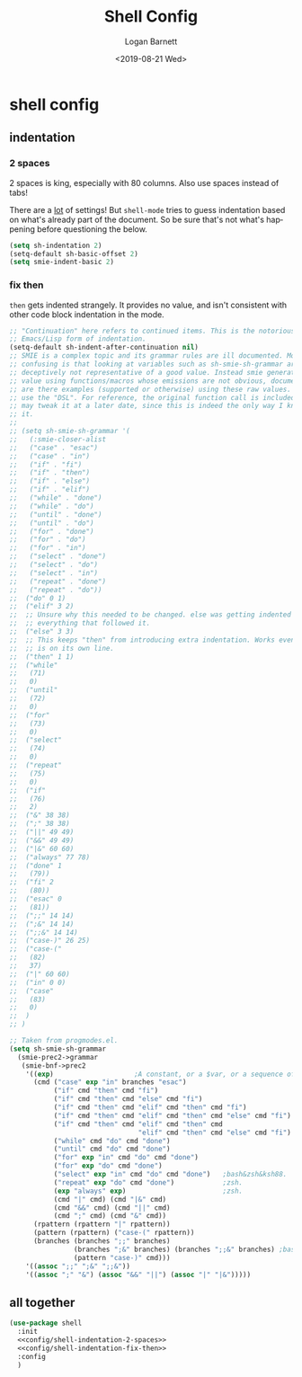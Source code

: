 #+title:     Shell Config
#+author:    Logan Barnett
#+email:     logustus@gmail.com
#+date:      <2019-08-21 Wed>
#+language:  en
#+file_tags: config shell
#+tags:

* shell config
** indentation
*** 2 spaces
2 spaces is king, especially with 80 columns. Also use spaces instead of
tabs!

There are a _lot_ of settings! But =shell-mode= tries to guess indentation based
on what's already part of the document. So be sure that's not what's happening
before questioning the below.

#+name: config/shell-indentation-2-spaces
#+begin_src emacs-lisp :tangle yes :results none
(setq sh-indentation 2)
(setq-default sh-basic-offset 2)
(setq smie-indent-basic 2)
#+end_src
*** fix then

=then= gets indented strangely. It provides no value, and isn't consistent with
other code block indentation in the mode.

#+name: config/shell-indentation-fix-then
#+begin_src emacs-lisp :tangle yes :results none
;; "Continuation" here refers to continued items. This is the notorious
;; Emacs/Lisp form of indentation.
(setq-default sh-indent-after-continuation nil)
;; SMIE is a complex topic and its grammar rules are ill documented. More
;; confusing is that looking at variables such as sh-smie-sh-grammar are
;; deceptively not representative of a good value. Instead smie generates this
;; value using functions/macros whose emissions are not obvious, documented, nor
;; are there examples (supported or otherwise) using these raw values. One must
;; use the "DSL". For reference, the original function call is included but I
;; may tweak it at a later date, since this is indeed the only way I know to do
;; it.
;;
;; (setq sh-smie-sh-grammar '(
;;   (:smie-closer-alist
;;   ("case" . "esac")
;;   ("case" . "in")
;;   ("if" . "fi")
;;   ("if" . "then")
;;   ("if" . "else")
;;   ("if" . "elif")
;;   ("while" . "done")
;;   ("while" . "do")
;;   ("until" . "done")
;;   ("until" . "do")
;;   ("for" . "done")
;;   ("for" . "do")
;;   ("for" . "in")
;;   ("select" . "done")
;;   ("select" . "do")
;;   ("select" . "in")
;;   ("repeat" . "done")
;;   ("repeat" . "do"))
;;  ("do" 0 1)
;;  ("elif" 3 2)
;;  ;; Unsure why this needed to be changed. else was getting indented out, and
;;  ;; everything that followed it.
;;  ("else" 3 3)
;;  ;; This keeps "then" from introducing extra indentation. Works even when then
;;  ;; is on its own line.
;;  ("then" 1 1)
;;  ("while"
;;   (71)
;;   0)
;;  ("until"
;;   (72)
;;   0)
;;  ("for"
;;   (73)
;;   0)
;;  ("select"
;;   (74)
;;   0)
;;  ("repeat"
;;   (75)
;;   0)
;;  ("if"
;;   (76)
;;   2)
;;  ("&" 38 38)
;;  (";" 38 38)
;;  ("||" 49 49)
;;  ("&&" 49 49)
;;  ("|&" 60 60)
;;  ("always" 77 78)
;;  ("done" 1
;;   (79))
;;  ("fi" 2
;;   (80))
;;  ("esac" 0
;;   (81))
;;  (";;" 14 14)
;;  (";&" 14 14)
;;  (";;&" 14 14)
;;  ("case-)" 26 25)
;;  ("case-("
;;   (82)
;;   37)
;;  ("|" 60 60)
;;  ("in" 0 0)
;;  ("case"
;;   (83)
;;   0)
;;  )
;; )

;; Taken from progmodes.el.
(setq sh-smie-sh-grammar
  (smie-prec2->grammar
   (smie-bnf->prec2
    '((exp)                    ;A constant, or a $var, or a sequence of them...
      (cmd ("case" exp "in" branches "esac")
           ("if" cmd "then" cmd "fi")
           ("if" cmd "then" cmd "else" cmd "fi")
           ("if" cmd "then" cmd "elif" cmd "then" cmd "fi")
           ("if" cmd "then" cmd "elif" cmd "then" cmd "else" cmd "fi")
           ("if" cmd "then" cmd "elif" cmd "then" cmd
                                "elif" cmd "then" cmd "else" cmd "fi")
           ("while" cmd "do" cmd "done")
           ("until" cmd "do" cmd "done")
           ("for" exp "in" cmd "do" cmd "done")
           ("for" exp "do" cmd "done")
           ("select" exp "in" cmd "do" cmd "done")   ;bash&zsh&ksh88.
           ("repeat" exp "do" cmd "done")            ;zsh.
           (exp "always" exp)                        ;zsh.
           (cmd "|" cmd) (cmd "|&" cmd)
           (cmd "&&" cmd) (cmd "||" cmd)
           (cmd ";" cmd) (cmd "&" cmd))
      (rpattern (rpattern "|" rpattern))
      (pattern (rpattern) ("case-(" rpattern))
      (branches (branches ";;" branches)
                (branches ";&" branches) (branches ";;&" branches) ;bash.
                (pattern "case-)" cmd)))
    '((assoc ";;" ";&" ";;&"))
    '((assoc ";" "&") (assoc "&&" "||") (assoc "|" "|&")))))
#+end_src

** all together

#+begin_src emacs-lisp :results none :noweb yes
(use-package shell
  :init
  <<config/shell-indentation-2-spaces>>
  <<config/shell-indentation-fix-then>>
  :config
  )
#+end_src
